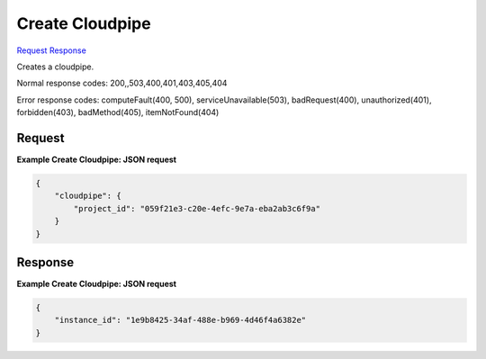
Create Cloudpipe
================

`Request <POST_create_cloudpipe_v2.1_tenant_id_os-cloudpipe.rst#request>`__
`Response <POST_create_cloudpipe_v2.1_tenant_id_os-cloudpipe.rst#response>`__

.. rest_method:: POST /v2.1/{tenant_id}/os-cloudpipe

Creates a cloudpipe.



Normal response codes: 200,,503,400,401,403,405,404

Error response codes: computeFault(400, 500), serviceUnavailable(503), badRequest(400),
unauthorized(401), forbidden(403), badMethod(405), itemNotFound(404)

Request
^^^^^^^




.. rest_parameters:: createCloudpipe.yaml

	- project_id: project_id




**Example Create Cloudpipe: JSON request**


.. code::

    {
        "cloudpipe": {
            "project_id": "059f21e3-c20e-4efc-9e7a-eba2ab3c6f9a"
        }
    }
    


Response
^^^^^^^^





**Example Create Cloudpipe: JSON request**


.. code::

    {
        "instance_id": "1e9b8425-34af-488e-b969-4d46f4a6382e"
    }
    

